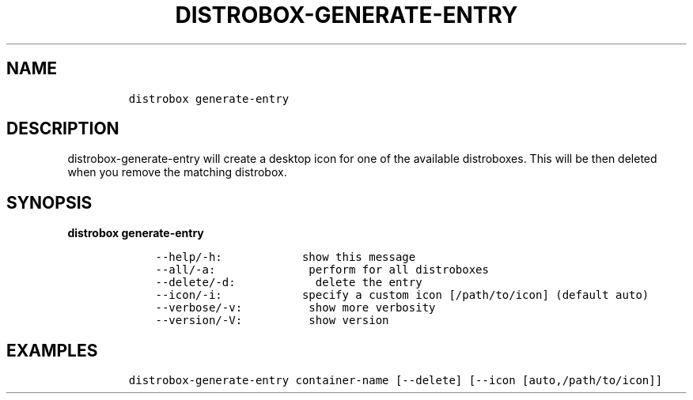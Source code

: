 .\
.\"
.\" Define V font for inline verbatim, using C font in formats
.\" that render this, and otherwise B font.
.ie "\f[CB]x\f[]"x" \{\
. ftr V B
. ftr VI BI
. ftr VB B
. ftr VBI BI
.\}
.el \{\
. ftr V CR
. ftr VI CI
. ftr VB CB
. ftr VBI CBI
.\}
.TH "DISTROBOX-GENERATE-ENTRY" "1" "Sep 2022" "Distrobox" "User Manual"
.hy
.SH NAME
.IP
.nf
\f[C]
distrobox generate-entry
\f[R]
.fi
.SH DESCRIPTION
.PP
distrobox-generate-entry will create a desktop icon for one of the
available distroboxes.
This will be then deleted when you remove the matching distrobox.
.SH SYNOPSIS
.PP
\f[B]distrobox generate-entry\f[R]
.IP
.nf
\f[C]
    --help/-h:            show this message
    --all/-a:              perform for all distroboxes
    --delete/-d:            delete the entry
    --icon/-i:            specify a custom icon [/path/to/icon] (default auto)
    --verbose/-v:          show more verbosity
    --version/-V:          show version
\f[R]
.fi
.SH EXAMPLES
.IP
.nf
\f[C]
distrobox-generate-entry container-name [--delete] [--icon [auto,/path/to/icon]]
\f[R]
.fi
